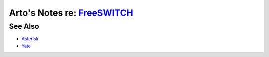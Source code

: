 **************************************************************************
Arto's Notes re: `FreeSWITCH <https://en.wikipedia.org/wiki/FreeSWITCH>`__
**************************************************************************

See Also
========

* `Asterisk <asterisk>`__
* `Yate <https://en.wikipedia.org/wiki/Yate_(telephony_engine)>`__
